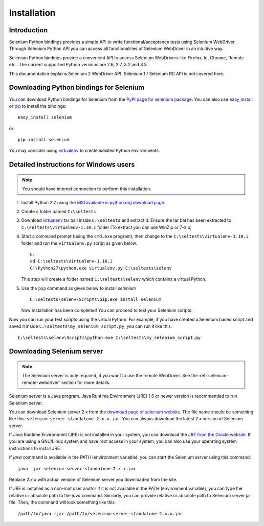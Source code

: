 .. _installation:

Installation
------------

Introduction
~~~~~~~~~~~~

Selenium Python bindings provides a simple API to write
functional/acceptance tests using Selenium WebDriver.  Through
Selenium Python API you can access all functionalities of Selenium
WebDriver in an intuitive way.

Selenium Python bindings provide a convenient API to access Selenium
WebDrivers like Firefox, Ie, Chrome, Remote etc..  The current supported
Python versions are 2.6, 2.7, 3.2 and 3.3.

This documentation explains Selenium 2 WebDriver API.  Selenium
1 / Selenium RC API is not covered here.


Downloading Python bindings for Selenium
~~~~~~~~~~~~~~~~~~~~~~~~~~~~~~~~~~~~~~~~

You can download Python bindings for Selenium from the `PyPI page for
selenium package <http://pypi.python.org/pypi/selenium>`_.  You can
also use `easy_install
<http://python-distribute.org/distribute_setup.py>`_ or `pip
<http://pypi.python.org/pypi/pip>`_ to install the bindings::

  easy_install selenium

or::

  pip install selenium

You may consider using `virtualenv <http://www.virtualenv.org>`_
to create isolated Python environments.


Detailed instructions for Windows users
~~~~~~~~~~~~~~~~~~~~~~~~~~~~~~~~~~~~~~~

.. Note::

  You should have internet connection to perform this installation.

1. Install Python 2.7 using the `MSI available in python.org download
   page <http://www.python.org/download>`_.

2. Create a folder named ``C:\seltests``

3. Download `virtualenv
   <https://pypi.python.org/packages/source/v/virtualenv/virtualenv-1.10.1.tar.gz>`_
   tar ball inside ``C:\seltests`` and extract it.  Ensure the tar bal has been extracted
   to ``C:\seltests\virtualenv-1.10.1`` folder (To extract you can use WinZip or 7-zip)

4. Start a command prompt (using the ``cmd.exe`` program), then change
   to the ``C:\seltests\virtualenv-1.10.1`` folder and run the ``virtualenv.py`` script
   as given below.

   ::

     C:
     cd C:\seltests\virtualenv-1.10.1
     C:\Python27\python.exe virtualenv.py C:\seltests\selenv


   This step will create a folder named ``C:\seltests\selenv`` which
   contains a virtual Python.

5. Use the ``pip`` command as given below to install `selenium`

   ::

     C:\seltests\selenv\Scripts\pip.exe install selenium

   Now installation has been completed!  You can proceed to test your
   Selenium scripts.

Now you can run your test scripts using the virtual Python.  For
example, if you have created a Selenium based script and saved it inside
``C:\seltests\my_selenium_script.py``, you can run it like this.

::

  C:\seltests\selenv\Scripts\python.exe C:\seltests\my_selenium_script.py


Downloading Selenium server
~~~~~~~~~~~~~~~~~~~~~~~~~~~

.. note::

  The Selenium server is only required, if you want to use the remote
  WebDriver.  See the :ref:`selenium-remote-webdriver` section for
  more details.

Selenium server is a Java program.  Java Runtime Environment (JRE) 1.6
or newer version is recommended to run Selenium server.

You can download Selenium server 2.x from the `download page of
selenium website <http://seleniumhq.org/download/>`_.  The file name
should be something like this:
``selenium-server-standalone-2.x.x.jar``.  You can always download the
latest 2.x version of Selenium server.

If Java Runtime Environment (JRE) is not installed in your system, you
can download the `JRE from the Oracle website
<http://www.oracle.com/technetwork/java/javase/downloads/index.html>`_.
If you are using a GNU/Linux system and have root access in your system,
you can also use your operating system instructions to install JRE.

If `java` command is available in the PATH (environment variable),
you can start the Selenium server using this command::

  java -jar selenium-server-standalone-2.x.x.jar

Replace `2.x.x` with actual version of Selenium server you downloaded
from the site.

If JRE is installed as a non-root user and/or if it is
not available in the PATH (environment variable), you can type the
relative or absolute path to the `java` command.  Similarly, you can
provide relative or absolute path to Selenium server jar file.
Then, the command will look something like this::

  /path/to/java -jar /path/to/selenium-server-standalone-2.x.x.jar
